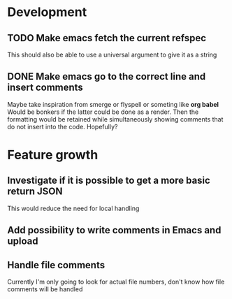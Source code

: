
* Development

** TODO Make emacs fetch the current refspec
This should also be able to use a universal argument to give it as a string
** DONE Make emacs go to the correct line and insert comments
Maybe take inspiration from smerge or flyspell or someting like *org
babel* Would be bonkers if the latter could be done as a render. Then
the formatting would be retained while simultaneously showing comments
that do not insert into the code. Hopefully?

* Feature growth

** Investigate if it is possible to get a more basic return JSON
This would reduce the need for local handling

** Add possibility to write comments in Emacs and upload

** Handle file comments
Currently I'm only going to look for actual file numbers, don't know
how file comments will be handled
